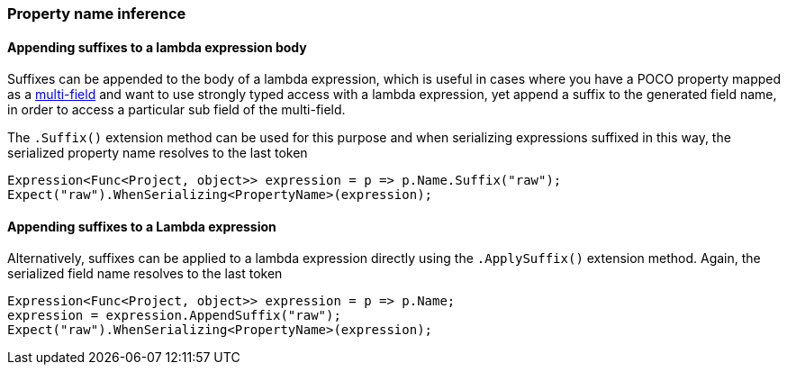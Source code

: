 :ref_current: https://www.elastic.co/guide/en/elasticsearch/reference/{ref-branch}

:github: https://github.com/elastic/elasticsearch-net

:nuget: https://www.nuget.org/packages

////
IMPORTANT NOTE
==============
This file has been generated from https://github.com/elastic/elasticsearch-net/tree/master/src/Tests/Tests/ClientConcepts/HighLevel/Inference/PropertyInference.doc.cs. 
If you wish to submit a PR for any spelling mistakes, typos or grammatical errors for this file,
please modify the original csharp file found at the link and submit the PR with that change. Thanks!
////

[[property-inference]]
=== Property name inference

==== Appending suffixes to a lambda expression body

Suffixes can be appended to the body of a lambda expression, which is useful in cases where
you have a POCO property mapped as a <<multi-fields, multi-field>>
and want to use strongly typed access with a lambda expression, yet append a suffix to the
generated field name, in order to access a particular sub field of the multi-field.

The `.Suffix()` extension method can be used for this purpose and when serializing expressions suffixed
in this way, the serialized property name resolves to the last token

[source,csharp]
----
Expression<Func<Project, object>> expression = p => p.Name.Suffix("raw");
Expect("raw").WhenSerializing<PropertyName>(expression);
----

==== Appending suffixes to a Lambda expression

Alternatively, suffixes can be applied to a lambda expression directly using
the `.ApplySuffix()` extension method. Again, the serialized field name
resolves to the last token

[source,csharp]
----
Expression<Func<Project, object>> expression = p => p.Name;
expression = expression.AppendSuffix("raw");
Expect("raw").WhenSerializing<PropertyName>(expression);
----

